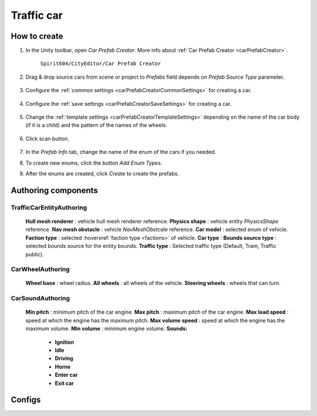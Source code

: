 Traffic car
=====

.. _trafficCar:

How to create
----------------

#. In the Unity toolbar, open `Car Prefab Creator`. More info about :ref:`Car Prefab Creator <carPrefabCreator>`.

	``Spirit604/CityEditor/Car Prefab Creator``
	
	.. image:: images/entities/trafficCar/carPrefabCreator/CarPrefabCreatorToolbar.png
	
#. Drag & drop source cars from scene or project to `Prefabs` field depends on `Prefab Source Type` parameter.

	.. image:: images/entities/trafficCar/carPrefabCreator/PrefabSettings.png
	
#. Configure the :ref:`common settings <carPrefabCreatorCommonSettings>` for creating a car.

	.. image:: images/entities/trafficCar/carPrefabCreator/CommonSettings.png
	
#. Configure the :ref:`save settings <carPrefabCreatorSaveSettings>` for creating a car.

	.. image:: images/entities/trafficCar/carPrefabCreator/SaveSettings.png
	
#. Change the :ref:`template settings <carPrefabCreatorTemplateSettings>` depending on the name of the car body (if it is a child) and the pattern of the names of the wheels.

	.. image:: images/entities/trafficCar/carPrefabCreator/TemplateSettings.png
	
#. Click scan button.

	.. image:: images/entities/trafficCar/carPrefabCreator/PrefabInfo.png
	
#. In the `Prefab Info` tab, change the name of the enum of the cars if you needed.
#. To create new enums, click the button `Add Enum Types`.
#. After the enums are created, click `Create` to create the prefabs.

Authoring components
----------------

TrafficCarEntityAuthoring
~~~~~~~~~~~~
	
	.. image:: images/entities/trafficCar/TrafficCarEntityAuthoring.png
	
	**Hull mesh renderer** : vehicle hull mesh renderer reference.
	**Physics shape** : vehicle entity `PhysicsShape` reference.
	**Nav mesh obstacle** : vehicle `NavMeshObstcale` reference.
	**Car model** : selected enum of vehicle.	
	**Faction type** : selected :hoverxref:`faction type <factions>` of vehicle.
	**Car type** :
	**Bounds source type** : selected bounds source for the entity bounds.
	**Traffic type** : Selected traffic type (Default, Tram, Traffic public).
		
CarWheelAuthoring
~~~~~~~~~~~~

	.. image:: images/entities/trafficCar/CarWheelAuthoring.png
	
	**Wheel base** : wheel radius.
	**All wheels** : all wheels of the vehicle.
	**Steering wheels** : wheels that can turn.
	
CarSoundAuthoring
~~~~~~~~~~~~
	
	.. image:: images/entities/trafficCar/CarSoundAuthoring.png
	
	**Min pitch** : minimum pitch of the car engine.
	**Max pitch** : maximum pitch of the car engine.
	**Max load speed** : speed at which the engine has the maximum pitch.
	**Max volume speed** : speed at which the engine has the maximum volume.
	**Min volume** : minimum engine volume.
	**Sounds:**
		* **Ignition**
		* **Idle**
		* **Driving**
		* **Horne**
		* **Enter car**
		* **Exit car**		

Configs
----------------